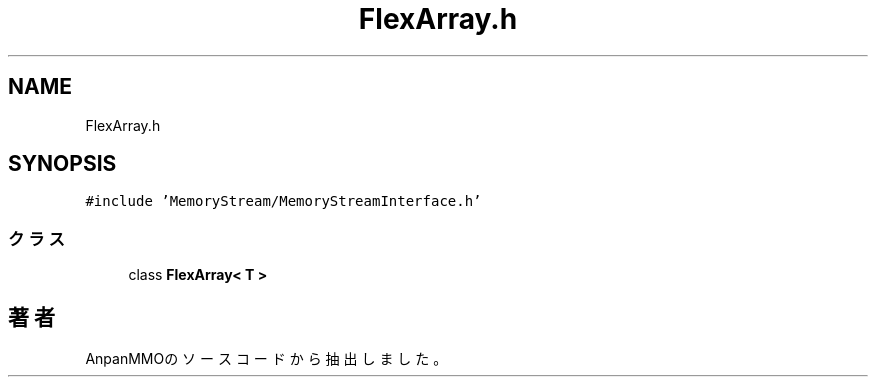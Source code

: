 .TH "FlexArray.h" 3 "2018年12月21日(金)" "AnpanMMO" \" -*- nroff -*-
.ad l
.nh
.SH NAME
FlexArray.h
.SH SYNOPSIS
.br
.PP
\fC#include 'MemoryStream/MemoryStreamInterface\&.h'\fP
.br

.SS "クラス"

.in +1c
.ti -1c
.RI "class \fBFlexArray< T >\fP"
.br
.in -1c
.SH "著者"
.PP 
 AnpanMMOのソースコードから抽出しました。
